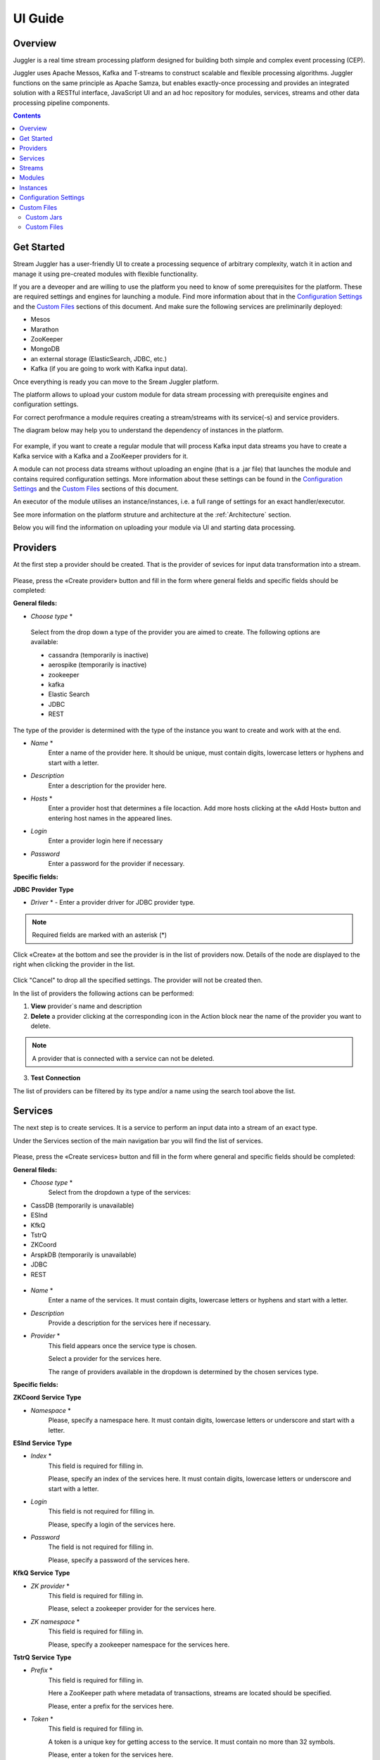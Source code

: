 .. _UI_Guide:

UI Guide
=======================

Overview
--------

Juggler is a real time stream processing platform designed for building both simple and complex event processing (CEP). 

Juggler uses Apache Messos, Kafka and T-streams to construct scalable and flexible processing algorithms. Juggler functions on the same principle as Apache Samza, but enables exactly-once processing and provides an integrated solution with a RESTful interface, JavaScript UI and an ad hoc repository for modules, services, streams and other data processing pipeline components.

.. contents:: Contents

Get Started
-----------

Stream Juggler has a user-friendly UI to create a processing sequence of arbitrary complexity, watch it in action and manage it using pre-created modules with flexible functionality. 

If you are a deveoper and are willing to use the platform you need to know of some prerequisites for the platform. These are required settings and engines for launching a module. Find more information about that in the `Configuration Settings`_ and the `Custom Files`_ sections of this document. And make sure the following services are preliminarily deployed:

- Mesos
- Marathon 
- ZooKeeper
- MongoDB
- an external storage (ElasticSearch, JDBC, etc.)
- Kafka (if you are going to work with Kafka input data).

Once everything is ready you can move to the Sream Juggler platform.

The platform allows to upload your custom module for data stream processing with prerequisite engines and configuration settings. 

For correct perofrmance a module requires creating a stream/streams with its service(-s) and service providers.

The diagram below may help you to understand the dependency of instances in the platform.

.. figure:: _static/InstanceCorrelation.png

For example, if you want to create a regular module that will process Kafka input data streams you have to create a Kafka service with a Kafka and a ZooKeeper providers for it.

A module can not process data streams without uploading an engine (that is a .jar file) that launches the module and contains required configuration settings. More information about these settings can be found in the `Configuration Settings`_ and the `Custom Files`_ sections of this document.

An executor of the module utilises an instance/instances, i.e. a full range of settings for an exact handler/executor.

See more information on the platform struture and architecture at the :ref:`Architecture` section.

Below you will find the information on uploading your module via UI and starting data processing.

Providers 
---------
At the first step a provider should be created.  That is the provider of sevices for input data transformation into a stream.

.. figure:: _static/CreateProvider.png

Please, press the «Create provider» button and fill in the form where general fields and specific fields should be completed:

**General fileds:**

- *Choose* *type*  *

.. figure:: _static/CreateProvider_Type.png

  Select from the drop down a type of the provider you are aimed to create. The following options are available:

  - cassandra (temporarily is inactive)
  
  - aerospike  (temporarily is inactive)

  - zookeeper

  - kafka

  - Elastic Search

  - JDBC

  - REST

The type of the provider is determined with the type of the instance you want to create and work with at the end.

- *Name* *
       Enter  a name of the provider here. It should be unique, must contain digits, lowercase letters or hyphens and start with a letter. 

- *Description* 
       Enter a description for the provider here.

- *Hosts* *
       Enter a provider host that determines a file locaction.
       Add more hosts clicking at the «Add Host» button and entering host names in the appeared lines.

- *Login*
       Enter a provider login here if necessary

- *Password*
       Enter a password for the provider if necessary.

**Specific fields:**

**JDBC** **Provider** **Type**

- *Driver* * - Enter a provider driver for JDBC provider type. 

.. note:: Required fields are marked with an asterisk (*)

Click «Create» at the bottom and see the provider is in the list of providers now. Details of the node are displayed to the right when clicking the provider in the list. 

.. figure:: _static/Providers_list.png

Click "Cancel" to drop all the specified settings. The provider will not be created then.

In the list of providers the following actions can be performed:

#. **View** provider`s name and description

#. **Delete** a provider clicking at the corresponding icon in the Action block near the name of the provider you want to delete. 

.. note:: A provider that is connected with a service can not be deleted.

3. **Test** **Connection**

The list of providers can be filtered by its type and/or a name using the search tool above the list.

Services
--------

The next step is to create services. It is a service to perform an input data into a stream of an exact type. 

Under the Services section of the main navigation bar you will find the list of services.

.. figure:: _static/CreateService.png

Please, press the «Create services» button and fill in the form where general and specific fields should be completed:

**General fileds:**

- *Choose* *type* *
        Select from the dropdown a type of the services:

- CassDB (temporarily is unavailable)
- ESInd
- KfkQ
- TstrQ
- ZKCoord
- ArspkDB (temporarily is unavailable)
- JDBC
- REST

.. figure:: _static/CreateService_Type.png

- *Name* *
       Enter a name of the services.  It must contain digits, lowercase letters or hyphens and start with a letter.

-  *Description*
       Provide a description for the services here if necessary.

- *Provider* *
       This field appears once the service type is chosen.

       Select a provider for the services here. 
 
       The range of providers available in the dropdown is determined by the chosen services type.

**Specific fields:**

**ZKCoord** **Service** **Type**

- *Namespace* *
             Please, specify a namespace here. It must contain digits, lowercase letters or underscore and start with a letter. 

**ESInd** **Service** **Type**

-  *Index* *
        This field is required for filling in.

        Please, specify an index of the services here. It must contain digits, lowercase letters or underscore and start with a letter. 

- *Login*
        This field is not required for filling in.

        Please, specify a login of the services here. 

- *Password*
       The field is not required for filling in.

       Please, specify a password of the services here. 

**KfkQ** **Service** **Type**

- *ZK provider* *
       This field is required for filling in.

       Please, select a zookeeper provider for the services here. 

- *ZK namespace* *
        This field is required for filling in.

        Please, specify a zookeeper namespace for the services here. 

**TstrQ** **Service** **Type**

- *Prefix* *
        This field is required for filling in.

        Here a ZooKeeper path where metadata of transactions, streams are located should be specified.

        Please, enter a prefix for the services here. 

- *Token* *
        This field is required for filling in.

        A token is a unique key for getting access to the service. It must contain no more than 32 symbols.

        Please, enter a token for the services here. 

**JDBC** **Service** **Type**

- *Database* *name* *
        This field required for filling in.

        Please, enter a database name for the services here. 

.. note:: Required fields are marked with an asterisk (*)

Click «Create» at the bottom and see the servces are in the list of services now. Details of the node are displayed to the right when clicking the services in the list. 

.. figure:: _static/ServicesList.png

Click "Cancel" to drop all the specified settings. The service will not be created then.

In the list of services the following actions can be performed:

1. **View** services` name and description

2. **View** a provider for the services and get the provider`s information in a popup window by clicking at the active provider`s name in the «Providers» column.

.. figure:: _static/ServicesList_ProviderInfo.png

3. **Delete** a service clicking at the corresponding icon in the Action block near the name of the services you want to delete.

.. note:: A service used by one of the streams can not be deleted.

The list of services can be filtered by its type and/or a name using the search tool above the list.


Streams
-------

The next step is to create a data stream. A stream is a sequence of events happening randomly at irregular intervals.

There are two kinds of streams in SJ-Platform

:An input stream: It is a stream which provides new events. There are two different input stream types in the SJ platform: Kafka and T-Stream

:An output stream: It is a stream which is a destination point for results. There is one output stream type supported in the SJ platform: T-Stream

Under the Streams section of the main navigation bar you will find the list of streams.

.. figure:: _static/CreateStreams.png

Please, press the «Create Stream» button and fill in the form where generals and specific fields should be completed:

**General fileds:**

- *Choose* *type* *

Select from the dropdown a type of a stream:

- stream.t-stream — It is an input stream of the T-Stream type

- stream.kafka - It is an input stream of the Kafka type

- jdbc-output -It is an output stream of the JDBC type
 
- elasticsearch-output - It is an output stream of the Elasticsearch type
 
- rest-output - It is an output stream of the REST type

.. figure:: _static/CreateStream_Type.png

- *Name* *
        Enter a stream name here. It must contain lowercase letters, digits or hyphens only.
	
	For 'jdbc-output' stream a name must contain lowercase letters, digits or underscores.

- *Description*
        Provide a description for the stream here if necessary.

- *Service* *
        Select a service from the dropdown. 

        The range of available services is determined by a selected stream type.

**Specific fileds:**


**stream.t-stream** **Stream** **Type**

- *Partitions* *
        Partitions is a part of data stream. Partitions are a special conception which handle regular queues in multi-queues, e.g. a stream with one partition is a queue, but a stream with two partitions is like a two different queues. Using streams with many partitions allows to handle parallelism properly as engine instances divide existing partitions fairly.

        Enter a number of partitions. It must be a positive integer.

- *Force*
        This field indicates if a stream should be removed and re-created by force (if it exists). Set it «True» or «False». It is set as «False» by default.

- *Tags*
        Enter a tag\tags for the stream here.

**stream.kafka** **Stream** **Type**

- *Partitions* *
        Partitions is a part of data stream. Partitions are a special conception which handle regular queues in multi-queues, e.g. a stream with one partition is a queue, but a stream with two partitions is like a two different queues. Using streams with many partitions allows to handle parallelism properly as engine instances divide existing partitions fairly.

        Enter a number of partitions. It must be a positive integer.

- *Force*
        This field indicates if a stream should be removed and re-created by force (if it exists). Set it «True» or «False». It is set as «False» by default.

- *Tags*
        Enter a tag\tags for the stream here.
	
- *Replication* *Factor* *
       Replication factor is the number of zookeeper nodes to utilize.

       Enter a replication factor here. It must be an integer.
       
**jdbc-output** **Stream** **Type**

- *Partitions* *
        Partitions is a part of data stream. Partitions are a special conception which handle regular queues in multi-queues, e.g. a stream with one partition is a queue, but a stream with two partitions is like a two different queues. Using streams with many partitions allows to handle parallelism properly as engine instances divide existing partitions fairly.

        Enter a number of partitions. It must be a positive integer.

- *Force*
        This field indicates if a stream should be removed and re-created by force (if it exists). Set it «True» or «False». It is set as «False» by default.

- *Tags*
        Enter a tag\tags for the stream here.
	
- *Primary*
       Enter a primary key here. It is a primary key field name used in sql database.

**rest-output** **Stream** **Type**

- *Partitions* *
        Partitions is a part of data stream. Partitions are a special conception which handle regular queues in multi-queues, e.g. a stream with one partition is a queue, but a stream with two partitions is like a two different queues. Using streams with many partitions allows to handle parallelism properly as engine instances divide existing partitions fairly.

        Enter a number of partitions. It must be a positive integer.

- *Force*
        This field indicates if a stream should be removed and re-created by force (if it exists). Set it «True» or «False». It is set as «False» by default.

- *Tags*
        Enter a tag\tags for the stream here.
		
**elasticsearch-output** **Stream** **Type**

- *Force*
        This field indicates if a stream should be removed and re-created by force (if it exists). Set it «True» or «False». It is set as «False» by default.

- *Tags*
        Enter a tag\tags for the stream here.

.. note:: Required fields are marked with an asterisk (*)

Click «Create» at the bottom and see the stream is in the list of streams now. Details of the node are displayed to the right when clicking the streams in the list. 

.. figure:: _static/StreamsList.png

Click "Cancel" to drop all the specified settings. The stream will not be created then.

In the list of streams the following actions can be performed:

1. **View** a stream` name and description

2. **View** a service for the stream and get the service`s information in a popup window by clicking at the active service`s name in the «Service» column.

.. figure:: _static/StreamsList_ServiceInfo.png

3. **Delete** a stream clicking at the corresponding icon in the Action block near the name of the stream you want to delete.

.. note:: A stream used by any instance can not be deleted.

The list of streams can be filtered by its type and/or a name using the search tool above the list.

Modules
-------

In the next section  — Modules — you can upload and manage your own module(s). 

The platform supports 4 types of modules:

1. Regular-streaming (base type)
2. Batch-streaming
3. Input-streaming
4. Output-streaming

A module must be a `.jar` file containing classes and specifications.

In the table below the *specification* *fields* that should be specified in the module are described:

.. csv-table:: Specification fields
   :header: "Field", "Format", "Description"
   :widths: 25, 20, 40

   "name*", "String", "The unique name for a module"
   "description", "String", "The description for a module"
   "version*", "String", "The module version"
   "author","String", "The module author"
   "license","String", "The software license type for a module"
   "inputs*","IOstream","The specification for the inputs of a module"
   "outputs*","IOstream", "The specification for the outputs of a module"
   "module-type*","String", "The type of a module. One of [input-streaming, output-streaming,         batch-streaming, regular-streaming]"
   "engine-name*", "String", "The name of the computing core of a module"
   "engine-version*", "String", "The version of the computing core of a module"
   "validator-class*", "String", "The absolute path to class that is responsible for a validation of launch options"
   "executor-class*", "String", "The absolute path to class that is responsible for a running of module"
   "batch-collector-class**", "String", "The absolute path to class that is responsible for a batch collecting of batch-streaming module"

Before uploading a module make sure an engine of corresponding type is uploaded.

An **engine** is a framework that performs processing of streams. It runs an application code and handles data from an input stream providing results to an output stream.

Currently the following **engine** **types** are supported in the platform:

1. TCP Input Engine
        It gets packages of data from TCP, handles them and produces series of events to T-stream streams. It can be used to program arbitrary TCP protocol recognition.
2. Regular Processing Engine 
        It gets events from Kafka or T-stream input streams and produces results to T-Stream output streams.
3. Windowed Processing Engine 
        It gets events from T-stream input streams, organizes them in batches and produces the results to T-stream output streams.
4. Output Engine   
         - ElasticSearch Output Engine - allows creating output endpoint and place processing results 		to Elasticsearch index.   
	 - JDBC Output Engine  - allows creating output endpoint and place processing results to 			MySQL, PostgreSQL, Oracle tables.

Engines should be uploaded as a .jar file under the `Custom files`_ section in the "Custom Jars" tab.

After an engine is uploaded and a corresponding config settings file appears in the «Config Settings» section, a module can be uploaded.

.. note:: Read more about necessary configuration settings in the `Configuration Settings`_ section below.

Click the «Upload Module» button and select a `.jar` file in the window to upload.  Press «Open» and wait for a few seconds till the module is uploaded.

If the module is uploaded correctly a success message appears and the uploaded module is in the list of modules.

.. figure:: _static/Module_Uploaded.png

In the list of modules the following actions can be performed:

1. **View** a module name, type, version and size

2. **Download** a module to your computer by clicking at the download icon in the Action block near the name of the module you want to download. You need only to specify a folder where to store the module to and click the «Save» button.

3. **Delete** a module clicking at the corresponding icon in the Action block near the name of the module you want to delete.

.. note:: A module used by any instance can not be deleted.

The list of modules can be filtered by its type and/or a name using the search tool above the list.


Instances
---------
Module uses a specific instance to personalize its work.

Instance is a full range of settings to perform an exact executor type.

Before creating an instance make sure all necessary *configuration* *settings* are added to the system.

.. note:: Read more about necessary configuration settings in the `Configuration Settings`_ section below.

Under the «Instances» section of the main navigation menu there is a list of instances.  In the upper-right corner click the «Create Instance» button and choose the module from the dropdown. This is the module an instance will be created for. 

.. figure:: _static/CreateInstance_Type.png

The type of module will determine the type of instance that will be created: input-streaming, regular streaming, batch-streaming or output-streaming. 

Each type of instance requires specific settings to be filled in alongside with general settings equal for all instances. This settings are to be specfied in the form appearing after selecting a module type.

Please, review the tables with general and specific fields description below.

**General fields**
 
- Name *
    A unique name of an instance. Must contain only letters, digits or hyphens, and starts with a letter.
    
- *Description*
    Description of an instance
    
- Parallelism
    Value may be integer or `max` string. If `max`, then parallelism equals minimum count of partitions of streams (1 by default). For an input streaming instance it can not exceed the total number of back-ups (Backup count + Async-backup-count)
    
- Options
    Json with options for module
    
- Per-Task-Cores
    Quantity of cores for task (1 by default)
    
- Per-Task-Ram
    Amount of RAM for task (1024 by default)
    
- JVM Options
    Json with jvm-options. It is important to emphasize that Mesos deletes a task if it uses more memory than it is specified in the 'perTaskRam' parameter. There are no default options. The options defined in the example fit the Per-Task-Ram = 192 and it's recommended for launching modules. In general, the sum of the following parameters: `Xmx`, `XX:MaxDirectMemorySize` and `XX:MaxMetaspaceSize` should be less than `Per-Task-Ram`; `XX:MaxMetaspaceSize` must be grater or larger than `Xmx` by 32m.

- Node Attributes
    Json with map attributes for framework
    
- Coordination Service*
    Service name of ZooKeeper service
    
-  Environment Variables
    Variables used in the framework
    
- Performance Reporting Interval 
      Interval for creating a report of module performance metrics in ms (60000 by default)

**Input-streaming instance fields**
  
- Checkpoint Mode*
       Value must be 'time-interval' for checkpointing after a set period of time, or 'every-nth' for performing a checkpoint after a set number of events
       
- Checkpoint Interval* 
       Interval for performing the checkpoint. If Checkpoint Mode is  'time-interval' the value is set in ms.  If Checkpoint Mode is 'every-nth' the value is the number of events after which the checkpoint is done.
       
- Outputs*
       Names of output streams (must be stream.t-stream only).
       
- Duplicate Check
       The flag points if an envelope (an envelope key) has to be checked for duplication or not. False by default.

- Lookup History*
       How long a unique key of envelope can stay in a queue for checking envelopes for duplication (in seconds). If it does not equal to 0, entries that are older than this time and not updated for this time are evicted automatically accordingly to an eviction-policy. Valid values are integers between 0 and Integer.MAX VALUE. Default value is 0, which means infinite.
       
- Queue Max Size*
        Maximum size of the queue that contains the unique keys of envelopes. When maximum size is reached, the queue is evicted basing on the policy defined at default-eviction-policy (should be greater than 271).
	
- Default Eviction Policy
        Can be 'LRU' (Least Recently Used) or 'LFU' (Least Frequently Used) or 'NONE' (NONE by default).
  
- Eviction Policy
        An eviction policy of input envelope duplicates. Can be 'fix-time' for storing an envelope key for the period specified in Lookup History, or 'expanded-time' meaning that if a duplicate envelope appears the time of the presence of the key will be updated ('fix-time' by default).
	
- Backup Count 
       The number of backup copies you want to have (0 by default, maximum 6). Sync backup operations have a blocking cost which may lead to latency issues. You can skip this field if you do not want your entries to be backed up, e.g. if performance is more important than backing up.

- Async-Backup-Count
       The flag points if an envelope (an envelope key) has to be checked for duplication or not (0 by default). The backup operations are performed at some point in time (non-blocking operation). You can skip this field if you do not want your entries to be backed up, e.g. if performance is more important than backing up.

**Regular-streaming instance fields**

- Checkpoint Mode*
     Value must be 'time-interval' for checkpointing after a set period of time, or 'every-nth' for performing a checkpoint after a set number of events.
 
- Checkpoint Interval* 
     Interval for performing the checkpoint. If Checkpoint Mode is  'time-interval' the value is set in ms.  If Checkpoint Mode is 'every-nth' the value is the number of events after which the checkpoint is done.
     
- Inputs*
     Names of input streams. Requires an input mode: 'full' (if you want each task to process all partitions of the stream) or 'split' (if you want to divide stream's partitions among the tasks; it is a default value). The stream should exist in the database (it should be of stream.t-stream or stream.kafka type).
     
- Outputs*
     Names of output streams (should be stream.t-stream only).
     
- Start From
     Value must be 'newest' (the system reads nothing, waits for new events), 'oldest' (the system reads all input stream events) or datetime (that requires specifying a timestamp and means the system reads events from the stream starting from the specified moment). If an instance have kafka input streams, then 'Start from' must be 'oldest' or 'newest' ('newest' is default). If an instance have kafka input streams, then 'Start from' must be 'oldest' or 'newest' ('newest' is default).

- State Management
     Must be 'ram' or 'none' ('none' is default).
     
- State Full Checkpoint
     Interval for full checkpoint (100 by default)
     
- Event-Wait-Idle Time
     Idle timeout, when not messages (1000 is default)
     
..  "InputAvroSchema", "Avro schema for input objects. Requires if input object is instance of 'org.apache.avro.generic.GenericRecord':https://avro.apache.org/docs/1.8.1/api/java/org/apache/avro/generic/GenericRecord.html@.", "{'type':'record', 'name':'rec', 'fields':[{'name':'f1','type':string'}]}"


**Output-streaming instance fields**
   
- Checkpoint Mode*
      Value must be 'time-interval' for checkpointing after a set period of time, or 'every-nth' for performing a checkpoint after a set number of events. For output streams 'every-nth' is only available.
      
- Checkpoint Interval*
      Interval for performing the checkpoint. If Checkpoint Mode is 'time-interval' the value is set in ms.  If Checkpoint Mode is 'every-nth' the value is the number of events after which the checkpoint is done.
      
- Inputs* 
      Names of input stream. Must be only 't-stream' type. Stream for this type of module is 'split' only. Stream must exist in database.
      
- Outputs* 
     Names of output stream (must be elasticsearch-output, jdbc-ouptut or rest-output).
     
- Start From
     Value must be 'newest' (the system reads nothing, waits for new events), 'oldest' (the system reads all input stream events) or datetime (that requires specifying a timestamp and means the system reads events from the stream starting from the specified moment).
     
..  "InputAvroSchema", "Avro schema for input objects. Requires if input object is instance of 'org.apache.avro.generic.GenericRecord':https://avro.apache.org/docs/1.8.1/api/java/org/apache/avro/generic/GenericRecord.html@.", "{'type':'record', 'name':'rec', 'fields':[{'name':'f1','type':string'}]}"

**Batch-streaming instance fields**

- Outputs* 
     Names of output streams (must be stream.t-stream only).

- Window 
    Number of batches that will be contained in a window (1 by default). Must be greater than zero.
    
- Sliding Interva
    The interval at which a window will be shifted (сount of batches that will be removed from the window after its processing). Must be greater than zero and less than or equal to the window (1 by default)
   
- Inputs*
    Names of input streams. Requires input mode: 'full' or 'split' ('split' is default). The stream must exist in database (must be stream.t-stream or stream.kafka)
    
- Start From 
    Value must be 'newest' (the system reads nothing, waits for new events), 'oldest' (the system reads all input stream events) or datetime (that requires specifying a timestamp and means the system reads events from the stream starting from the specified moment). If an instance have kafka input streams, then 'Start from' must be 'oldest' or 'newest' ('newest' is default). If instance have kafka input streams, then the value here can be 'oldest' or 'newest' (newest is default).
    
- State Management
    Must be 'ram' or 'none' ('none' is default).

- State Full Checkpoint
    Interval for full checkpoint (100 is default).
    
- Event-Wait-Time
    Idle timeout, when there are no messages (1000 by default).
    
..  "InputAvroSchema", "Avro schema for input objects. Requires if input object is instance of 'org.apache.avro.generic.GenericRecord':https://avro.apache.org/docs/1.8.1/api/java/org/apache/avro/generic/GenericRecord.html@.", "{'type':'record', 'name':'rec', 'fields':[{'name':'f1','type':string'}]}"
  .. note:: Required fields are marked with an asterisk (*)
Click «Create» at the bottom and see the instance is in the list of instances now. 

Click "Cancel" to drop all the specified settings. The instance will not be created then.

An instance can be created by copying the settings of an existing instance. Just tick the "Clone from existing instance" option in the upper-left corner of the Create Instance form and select an instance you want to clone in the drop-down.

.. figure:: _static/CreateInstance_Clone.png

The form will show the settings of the selected instance. They can be edited and saved by clicking at the "Create" button. The new instance will appear in the list of instances.

Details of the node are displayed to the right when clicking the instance in the list. 

.. figure:: _static/InstancesList.png

Please, note, the details of an Instance show not only the instance settings but also:

- Stages
   Stages display information about current status of the framework that starts Instance. It allows you to follow the start or stop processes of Instance.
   
The stages include:

- state - Instance status
- datetime - The time when a state has been changed 
- duration  -  How long a stage has got a current state. This field makes sense if a state field is 'starting', 'stopping' or 'deleting'.
  
- Execution plan
    Execution plan consists of tasks. The number of tasks equals to a 'Parallelism' parameter. Each task has a unique name within the execution plan. Also the task has a set of Input stream names and their intervals of partitions. In general, it provides the information of the sources from which the data will be consumed.

In the list of instances the following actions can be performed:

1. **View** an instance`s name and status. An instance may have the following statuses:
     
- ready - a newly created instance and not started yet;

- starting - a recently launched instance but not started yet (right after the "Start" button is pushed);

- started - the launched instance started to work;

- stopped - an instance that has been stopped;

- deleting - an instance in the process of deleting (right after the "Delete" button is pressed);

- failed - an instance that has been launched but in view of some errors is not started;

- error - an error is detected when stopping the instance.

If an instance stucks in 'failed' or 'error' status, you should use the following instruction:

1) Check that all of the following settings exist (see the table_ for more information on Config Settings):

- crud-rest-host (domain: system)
- crud-rest-port (domain: system)
- marathon-connect (domain: system)
- current-framework (domain: system)

2) Check that the rest address specified in the 'crud-rest-host' and 'crud-rest-port' is available
3) Check that the marathon address specified in the 'marathon-connect' is available
4) Check that there is a setting with name specified in the 'current-framework' and also a file with name and version (divide 'current-framework' by '-') is uploaded

If all described above is correct, but the "failed" or the "error" status still takes place, please contact the support team.

The *statistics* on the task execution is also available from the list of instances. Click at the "Information" icon next to the Instance name you want to get the statistics for. 

.. figure:: _static/FrameworkStatsIcon.png

A window will pop-up to show the stats. This is the statistic data from a Mesos framework that starts a module. The statistics starts aggregation once the instance is started.

2. **Start** an instance by clicking the «Start» button in the Actions section. The instance status will first change to «Starting» and in a few seconds to «Started». That means the instance is launched and is working now.
3. **Stop** the instance that has been started i.e. has the «Started» status. Click at the «Stop» button and wait for a while till the status changes to «Stopping» and then to «Stopped».
4. **Delete** a stream clicking at the corresponding icon in the Action block near the name of the stream you want to delete.

.. note:: An instance with statuses «Starting», «Started», «Stopping», «Deleting» can not be deleted.

The list of instances can be filtered by its type and/or a name using the search tool above the list.


Configuration Settings
----------------------
 
Here the basic settings necessary for the platform are described. Besides, the flow of Config Settings addition to the system is clarified here.

Configuration settings are the setting required for the modules start working.
 
The config settings can be added under the "Config Settings" tab of the main navigation bar. Please, click at "Add Settings" in the upper-right corner aboce the list and fill in the form (the information of the required settings can be found in the table_ below):

1. *Name* *
        Enter a setting name here. 


2. *Value* *
        Enter a setting value here. 
	
	
3. *Domain* *
        Select a domain from the drop-down. 
	
.. note:: Required fields are marked with an asterisk (*)

Once the fileds are correctly filled in, click at the "Create" button and see the setting has appeared in the list of settings.

Click "Cancel" to drop all the specified settings. The settnig will not be added then.

The list of settings added to the platform can be viewed under the Cofig Settings section of the navigation bar. 
 
Please, find the required config settings in the table below and make sure they are added to your platform so that your modules could work.

.. _table:

.. csv-table:: Required config settings
  :header: "Config Domain","Name", "Description", "Example"
  :widths: 15, 20, 50, 15

  "system", "crud-rest-host", "A host on which the rest has launched", "localhost"
  "system", "crud-rest-port", "A port on which the rest has launched", "8080"
  "system", "marathon-connect", "Use to launch a framework responsible for running engine tasks and provides the information about applications that run on Mesos. Must begin with 'http://'.", "http://stream-juggler.z1.netpoint-dc.com:8080"
  "system", "marathon-connect-timeout", "Use when trying to connect by marathon-connect (in milliseconds).", "60000"
  "system", "current-framework", "Indicates what file is used to run a framework. By this value you can get a setting that contains a file name of framework jar.", "com.bwsw.fw-0.1"
  "system", "low-watermark", "A number of preloaded messages for batch engine processing.", "1000"
  "kafka", "subscriber-timeout", "The time, in milliseconds, spent waiting in poll if data is not available. Must not be negative", "100"
  "zk", "session.timeout", "Use when connecting to zookeeper in milliseconds (usually when we are dealing with t-streams consumers/producers)", "3000"
.. "system", "current-transaction-generator", "Indicates what jar is used for running transaction generators. By this value you can get configuration setting that contains file name of transaction generator jar.", "com.bwsw.tg-0.1"
  "system", "transaction-generator-client-retry-period", "Time for connecting attempt to TG-server", "500"
  "system", "transaction-generator-server-retry-period", "Time for attempt to lock a server as master on ZK", "500"
  "system", "transaction-generator-retry-count", "Count of reconnections to TG-server", "10"
   "jdbs", "timeout", "Timeout connection to sql database in milliseconds", "30000"

The range of optional settings is presented below. They have default values in the system but can be overriden by a user.

.. csv-table:: Optional config settings
  :header: "Config Domain","Name", "Description", "Default value"
  :widths: 15, 20, 50, 15
  
  "system", "framework-principal", "Framework principal for mesos authentication", "---"
  "system", "framework-secret",  "Framework secret for mesos authentication", "---"
  "system", "framework-backoff-seconds", "Seconds for first delay after crash", "7"
  "system", "framework-backoff-factor", "Factor for backoffSeconds parameter of following delays", "7.0"
  "system", "framework-max-launch-delay-seconds", "Max seconds for delay", "600"

.. note::  In general 'framework-backoff-seconds', 'framework-backoff-factor' and 'framework-max-launch-delay-seconds' configure exponential backoff behavior when launching potentially sick apps. This prevents sandboxes associated with consecutively failing tasks from filling up the hard disk on Mesos slaves. The backoff period is multiplied by the factor for each consecutive failure until it reaches maxLaunchDelaySeconds. This applies also to tasks that are killed due to failing too many health checks.

Сonfig domain which named 'kafka' contains properties used to creating kafka consumer. 

.. note:: You must not define properties such as 'bootstrap.servers', 'enable.auto.commit', 'key.deserializer' and 'value.deserializer' to avoid a crashing of system

Сonfig domain which named 't-streams' contains properties used for t-streams consumer/producer. 

.. note:: You must not define properties such as 'producer.bind-host', 'producer.bind-port', 'consumer.subscriber.bind-host' and 'consumer.subscriber.bind-port' to avoid a crashing of system. 

To see the properties list click this link for producer: http://t-streams.com/docs/a2-api/tstreams-factory-api/#TSF_DictionaryProducer_keyset, for consumer: http://t-streams.com/docs/a2-api/tstreams-factory-api/#TSF_DictionaryConsumer_keyset (you should use the textual constants to create a config setting)

For each uploaded custom jar new config setting is added in the following format: 

key = {custom-jar-name}-{version}, value = {file-name}

.. _Custom Files:

Custom Files
-------------

A «Custom Files» section is a section where a user can upload custom .jar files and other files that can be necessary for correct module performance.

Here you can find two tabs: **Custom** **Jars** and **Custom** **files**. Below you will find more information for each of these tabs.


Custom Jars
~~~~~~~~~~~

Under the «Custom Jars» tab the engine .jar files can be uploaded that are necessary for module performance. Click the "Upload Jar" button and select the .jar file to upload from your computer. Click "Open" in the modal window and wait for a few seconds before the .jar is uploaded. If it is uploaded successfully a success message appears above the file list and the uploaded .jar is added to the list of jars.

The following actions can be performed with the files in the list:

1. **View** a jar name, version and size

2. **Download** a jar file to your computer by clicking at the download icon in the Action block near the name of the jar you want to download. You need only to specify a folder where to store the jar to and click the «Save» button.

3. **Delete** a jar clicking at the corresponding icon in the Action block near the name of the jar you want to delete

The list of jars can be filtered by its name using the search tool above the list.



Custom Files
~~~~~~~~~~~~

Under the «Custom files» tab any other files that are necessary for module/engine performance can be uploaded. Click the "Upload file" button and select the file to upload from your computer. Click "Open" in the modal window and wait for a few seconds before the file is uploaded. If it is uploaded successfully a success message appears above the file list and the uploaded file is added to the list of files.

The following actions can be performed with the files in the list:

1. **View** a file name, description, upload date and size

2. **Download** a file to your computer by clicking at the download icon in the Action block near the name of the file you want to download. You need only to specify a folder where to store the file to and click the «Save» button.

3. **Delete** a file clicking at the corresponding icon in the Action block near the name of the file you want to delete

The list of files can be filtered by its name using the search tool above the list.
